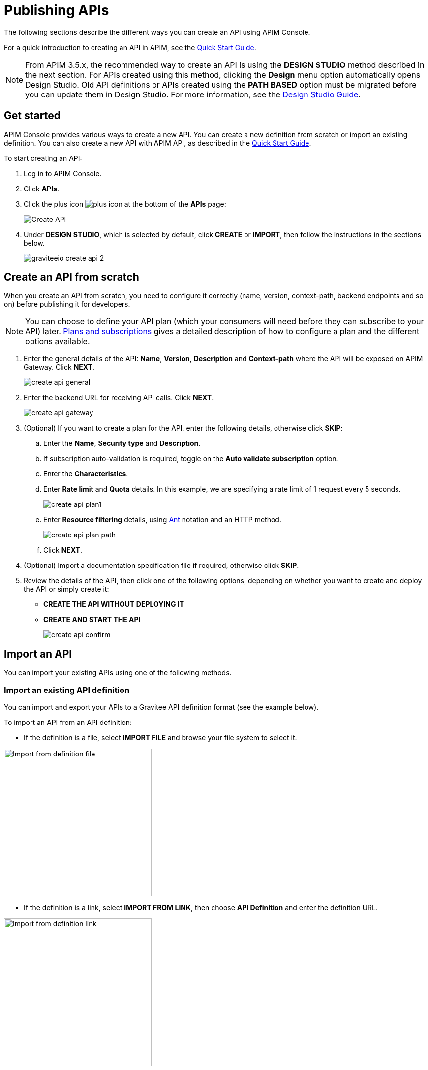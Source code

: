 = Publishing APIs
:page-liquid:

The following sections describe the different ways you can create an API using APIM Console.

For a quick introduction to creating an API in APIM, see the link:/Getstarted/quickstart-apim/api-publish-ui.html[Quick Start Guide^].

NOTE: From APIM 3.5.x, the recommended way to create an API is using the *DESIGN STUDIO* method described in the next section. For APIs created using this method, clicking the *Design* menu option automatically opens Design Studio.
Old API definitions or APIs created using the *PATH BASED* option must be migrated before you can update them in Design Studio. For more information, see the link:../design-studio/introduction.html[Design Studio Guide^].

== Get started

APIM Console provides various ways to create a new API. You can create a new definition from scratch or import an existing definition. You can also create a new API with APIM API, as described in the link:/Getstarted/quickstart-apim/api-publish-api.html[Quick Start Guide^].

To start creating an API:

. Log in to APIM Console.
. Click *APIs*.
. Click the plus icon image:icons/plus-icon.png[role="icon"] at the bottom of the *APIs* page:
+
image::apim/3.x/api-publisher-guide/manage-apis/graviteeio-create-api-options-1.png[Create API]
. Under *DESIGN STUDIO*, which is selected by default, click *CREATE* or *IMPORT*, then follow the instructions in the sections below.
+
image::apim/3.x/quickstart/publish/graviteeio-create-api-2.png[]

== Create an API from scratch

When you create an API from scratch, you need to configure it correctly (name, version,
context-path, backend endpoints and so on) before publishing it for developers.

NOTE: You can choose to define your API plan (which your consumers will need before they can subscribe to your API) later. link:./plans-subscriptions.html[Plans and subscriptions^] gives a detailed description of how to configure a plan and the different options available.

ifeval::[{{ site.products.apim._3x.version }} < 3.6.0]
. Enter the general details of the API: *Name*, *Version*, *Description* and *Context-path* where the API will be exposed on APIM Gateway. Click *NEXT*.
+
image::apim/3.x/api-publisher-guide/manage-apis/create-api-general.png[]
endif::[]
ifeval::[{{ site.products.apim._3x.version }} >= 3.6.0]
. Enter the general details of the API: *Name*, *Version*, *Description*, the *Context-path* where the API will be exposed on APIM Gateway and one or more groups, if defined (for more details, see link:../administration-guide/users-groups.html[Users and groups]). Click *NEXT*.
+
image::apim/3.x/api-publisher-guide/manage-apis/create-api-general-withgroups.png[]
endif::[]
ifeval::[{{ site.products.apim._3x.version }} >= 3.7.0]
+
NOTE: If the link:../administration-guide/users-groups.html#primary_owner_mode[Primary owner mode^] is *HYBRID*, you need to click the *Advanced mode* link to load the *Groups* section of the form.
+
image::apim/3.x/api-publisher-guide/manage-apis/graviteeio-api-primaryowner-mode-3.png[]

. If your administrator has configured a primary owner group and you want to associate it with your API, toggle on the *Use a group as the primary owner* option.
. Click *NEXT*.
endif::[]

. Enter the backend URL for receiving API calls. Click *NEXT*.
+
image::apim/3.x/api-publisher-guide/manage-apis/create-api-gateway.png[]

. (Optional) If you want to create a plan for the API, enter the following details, otherwise click *SKIP*:
.. Enter the *Name*, *Security type* and *Description*.
.. If subscription auto-validation is required, toggle on the *Auto validate subscription* option.
.. Enter the *Characteristics*.
.. Enter *Rate limit* and *Quota* details. In this example, we are specifying a rate limit of 1 request every 5 seconds.
+
image::apim/3.x/api-publisher-guide/manage-apis/create-api-plan1.png[]
.. Enter *Resource filtering* details, using link:./introduction.html#ant-notation[Ant^] notation and an HTTP method.
+
image::apim/3.x/api-publisher-guide/manage-apis/create-api-plan-path.png[]
.. Click *NEXT*.
. (Optional) Import a documentation specification file if required, otherwise click *SKIP*.
. Review the details of the API, then click one of the following options, depending on whether you want to create and deploy the API or simply create it:
* *CREATE THE API WITHOUT DEPLOYING IT*
* *CREATE AND START THE API*
+
image::apim/3.x/api-publisher-guide/manage-apis/create-api-confirm.png[]

== Import an API
You can import your existing APIs using one of the following methods.

=== Import an existing API definition
You can import and export your APIs to a Gravitee API definition format (see the example below).

To import an API from an API definition:

* If the definition is a file, select *IMPORT FILE* and browse your file system to select it.

image::apim/3.x/api-publisher-guide/manage-apis/graviteeio-import-definition-file.png[Import from definition file, 300]

* If the definition is a link, select *IMPORT FROM LINK*, then choose *API Definition* and enter the definition URL.

image::apim/3.x/api-publisher-guide/manage-apis/graviteeio-import-definition-link.png[Import from definition link, 300]

Example Gravitee API definition::
[source,json]
----
{
  "name": "My first API",
  "version": "1",
  "description": "Gravitee.io Echo API Proxy",
  "visibility": "private",
  "paths": {
    "/": []
  },
  "resources": [],
  "members": [
    {
      "source": "memory",
      "sourceId": "admin",
      "roles": [
        "2eb2dc44-5cc9-48fa-b2dc-445cc978fa66"
      ]
    }
  ],
  ...
}
----

=== Import an OpenAPI specification
One of the most powerful features of APIM is its ability to import an OpenAPI specification to create an API. When you import an existing specification you do not have to complete all the fields required when you create a new API.

To import an API from OpenAPI:

* If the OpenAPI specification is a file, select *IMPORT FILE* and browse your file system to select it.

image::apim/3.x/api-publisher-guide/manage-apis/graviteeio-import-openapi-file.png[Import from definition file, 300]

* If the OpenAPI specification is a link, select *IMPORT FROM LINK*, choose *Swagger / OpenAPI* and enter the definition URL.

image::apim/3.x/api-publisher-guide/manage-apis/graviteeio-import-openapi-link.png[Import from definition link, 300]

==== How the context-path is determined

|===
|Specification version |Definition |Example |Context-path

.2+|Swagger (V2)
|`basePath` field, if it exists.
a|
[source,json]
----
{
  "swagger": "2.0",
  "info": {
    "description": "...",
    "version": "1.0.5",
    "title": "Swagger Petstore"
  },
  "host": "petstore.swagger.io",
  "basePath": "/v2",
  ...
}
----
| /v2

|If not, lowercase trimmed `info.title`.
a|
[source,json]
----
{
  "swagger": "2.0",
  "info": {
    "description": "...",
    "version": "1.0.5",
    "title": "Swagger Petstore"
  },
  "host": "petstore.swagger.io",

  ...
}
----
| /swaggerpetstore

.2+|OpenAPI (V3)
|Path of the first `servers.url`, if it exists, without "/". +
a|
[source,yaml]
----
openapi: "3.0.0"
info:
  version: 1.0.0
  title: Swagger Petstore
  license:
    name: MIT
servers:
  - url: http://petstore.swagger.io/v1
paths:
...
----
| /v1

|If not, lowercase trimmed `info.title`.
a|
[source,yaml]
----
openapi: "3.0.0"
info:
  version: 1.0.0
  title: Swagger Petstore
  license:
    name: MIT
servers:
  - url: http://petstore.swagger.io/
paths:
  ...
----
| /swaggerpetstore
|===

==== Vendor extensions
You can use a vendor extension to add more information to OpenAPI specifications about your API.
To do this, you need to add the `x-graviteeio-definition` field at the root of the specification.
The value of this field is an `object` that follows this link:https://raw.githubusercontent.com/gravitee-io/gravitee-api-management/master/gravitee-apim-rest-api/gravitee-apim-rest-api-service/src/main/resources/schema/xGraviteeIODefinition.json[JSON Schema^]

[NOTE]
====
* `categories` must contain either a key or an id. Only existing categories are imported.
* Import will fail if `virtualHosts` are already in use by *other* APIs.
* If set, `virtualHosts` will override `contextPath`.
* `groups` must contain group names. Only existing groups are imported.
* `metadata.format` is case-sensitive. Possible values are:
** STRING
** NUMERIC
** BOOLEAN
** DATE
** MAIL
** URL
* `picture` only accepts Data-URI format (see example below).
====

Here is an example:
```yaml
openapi: "3.0.0"
info:
  version: 1.2.3
  title: Gravitee.io Echo API
  license:
    name: MIT
servers:
  - url: https://demo.gravitee.io/gateway/echo
x-graviteeio-definition:
  categories:
    - supplier
    - product
  virtualHosts:
    - host: api.gravitee.io
      path: /echo
      overrideEntrypoint: true
  groups:
    - myGroupName
  labels:
    - echo
    - api
  metadata:
    - name: relatedLink
      value: http://external.link
      format: URL
  picture: data:image/gif;base64,R0lGODlhAQABAIAAAAAAAP///yH5BAEAAAAALAAAAAABAAEAAAIBRAA7
  properties:
    - key: customHttpHeader
      value: X-MYCOMPANY-ID
  tags:
    - DMZ
    - partner
    - internal
  visibility: PRIVATE
paths:
...
```

==== Policies on path
When importing an OpenAPI definition, you can select the option *Create policies on path* in the import form.
This specifies that all routes declared in the OpenAPI specification are to be automatically created in APIM.
You can navigate to the policy management view to check.

image::apim/3.x/api-publisher-guide/manage-apis/graviteeio-import-openapi-policies-path.png[Policies view - all routes imported]

You can also choose to activate policies that will be configured using the OpenAPI specification.

JSON Validation::
For each operation, if an `application/json` request body exists, then a JSON schema is computed from this body to configure a JSON Validation policy. +
REQUEST only +
More information is available link:/Reference/policy/policy-json-validation.html[here].

REST to SOAP transformer::
For each operation, if the definition contains some specific vendor extensions, a REST to SOAP policy can be configured. +
These extensions are:
- `x-graviteeio-soap-envelope`: contains the SOAP envelope
- `x-graviteeio-soap-action`: contains the SOAP action
+
REQUEST only +
More information is available link:/Reference/policy/policy-rest-to-soap.html[here].

Mock::
For each operation, a mock policy is configured, based on the `example` field if it exists, or by generating a random value for the type of the attribute to mock. +
REQUEST only +
More information is available link:/Reference/policy/policy-mock.html[here].

Validation Request::
For each operation, `NOT__ __NULL` rules are created with query parameters and headers. +
REQUEST only +
More information is available link:/Reference/policy/policy-request-validation.html[here].

XML Validation::
For each operation, if a `application/xml` request body exists, then a XSD schema is computed from this body to configure an XML Validation policy. +
REQUEST only +
More information is available link:/Reference/policy/policy-xml-validation.html[here].

=== Import a WSDL

APIM can import a WSDL to create an API. This means you do not have to declare all the routing and policies to interact with your service.

To import an API from a WSDL:

* If the WSDL is a file, select *IMPORT FILE* and browse your file system to select it.
* If the WSDL is a link, select *IMPORT FROM LINK*, choose *WSDL* and enter the definition URL.

image::apim/3.x/api-publisher-guide/manage-apis/graviteeio-import-wsdl-rest-to-soap-options.png[Import from WSDL link]

If you select the option *Apply REST to SOAP Transformer policy* in addition to the option *Create policies on path* in the import form, a REST-To-SOAP policy will be generated for each path. These policies provide a SOAP envelope for each method with sample data that you can change using expression language. An XML-to-JSON policy will also be generated to convert the entire SOAP response to JSON format.

image::apim/3.x/api-publisher-guide/manage-apis/graviteeio-import-wsdl-rest-to-soap-policy.png[WSDL REST to SOAP policy]

== Manage your API

The API is created private, so it is only accessible in APIM Portal to users after you:

* Publish it
* Make it public or add new members or groups to it

The process for adding new members or groups to the API is explained in link:./manage-members.html[API users and ownership^].

You can publish the API or make it public, as well as remove it from APIM Portal or delete it, in the *Danger Zone*:

image::apim/3.x/api-publisher-guide/manage-apis/danger-zone.png[]

== Organize your APIs into categories
You can create _categories_ to group APIs. The purpose of categories is to group APIs so consumers can easily find the APIs they need in APIM Portal.

image::apim/3.x/api-publisher-guide/manage-apis/graviteeio-manage-apis-categories-1.png[]

You can describe a category with the following characteristics:

- Name
- Description
- Picture
- Markdown page as documentation

image::apim/3.x/api-publisher-guide/manage-apis/graviteeio-manage-apis-categories-2.png[]

Once you have finished describing the category, you select the APIs you want to include in it.

image::apim/3.x/api-publisher-guide/manage-apis/graviteeio-manage-apis-categories-3.png[]

You can also choose to highlight a particular API. This API will be shown at the top of the category page.

image::apim/3.x/api-publisher-guide/manage-apis/graviteeio-manage-apis-categories-4.png[]
image::apim/3.x/api-publisher-guide/manage-apis/graviteeio-manage-apis-categories-4.png[]
The next time you enter labels for an API, APIM Console makes suggestions based on your registered labels.

image::apim/3.x/api-publisher-guide/manage-apis/graviteeio-manage-apis-labels-2.png[]

You can search for APIs by label.

image::apim/3.x/api-publisher-guide/manage-apis/graviteeio-manage-apis-labels-3.png[]
